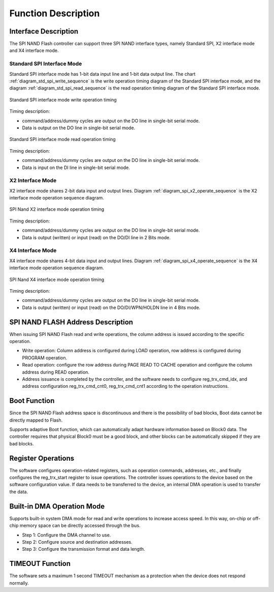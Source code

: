Function Description
~~~~~~~~~~~~~~~~~~~~

Interface Description
^^^^^^^^^^^^^^^^^^^^^

The SPI NAND Flash controller can support three SPI NAND interface types, namely Standard SPI, X2 interface mode and X4 interface mode.

Standard SPI Interface Mode
'''''''''''''''''''''''''''

Standard SPI interface mode has 1-bit data input line and 1-bit data output line. The chart :ref:`diagram_std_spi_write_sequence` is the write operation timing diagram of the Standard SPI interface mode, and the diagram :ref:`diagram_std_spi_read_sequence` is the read operation timing diagram of the Standard SPI interface mode.

.. _diagram_std_spi_write_sequence:
.. figure:: ../../../../media/image17.png
	:align: center

	Standard SPI interface mode write operation timing

Timing description:

- command/address/dummy cycles are output on the DO line in single-bit serial mode.

- Data is output on the DO line in single-bit serial mode.

.. _diagram_std_spi_read_sequence:
.. figure:: ../../../../media/image19.png
	:align: center

	Standard SPI interface mode read operation timing

Timing description:

- command/address/dummy cycles are output on the DO line in single-bit serial mode.

- Data is input on the DI line in single-bit serial mode.

X2 Interface Mode
'''''''''''''''''

X2 interface mode shares 2-bit data input and output lines. Diagram :ref:`diagram_spi_x2_operate_sequence` is the X2 interface mode operation sequence diagram.

.. _diagram_spi_x2_operate_sequence:
.. figure:: ../../../../media/image21.png
	:align: center

	SPI Nand X2 interface mode operation timing

Timing description:

- command/address/dummy cycles are output on the DO line in single-bit serial mode.

- Data is output (written) or input (read) on the DO/DI line in 2 Bits mode.

X4 Interface Mode
'''''''''''''''''

X4 interface mode shares 4-bit data input and output lines. Diagram :ref:`diagram_spi_x4_operate_sequence` is the X4 interface mode operation sequence diagram.

.. _diagram_spi_x4_operate_sequence:
.. figure:: ../../../../media/image24.png
	:align: center

	SPI Nand X4 interface mode operation timing

Timing description:

- command/address/dummy cycles are output on the DO line in single-bit serial mode.

- Data is output (written) or input (read) on the DO/DI/WPN/HOLDN line in 4 Bits mode.

SPI NAND FLASH Address Description
^^^^^^^^^^^^^^^^^^^^^^^^^^^^^^^^^^

When issuing SPI NAND Flash read and write operations, the column address is issued according to the specific operation.

- Write operation: Column address is configured during LOAD operation, row address is configured during PROGRAM operation.

- Read operation: configure the row address during PAGE READ TO CACHE operation and configure the column address during READ operation.

- Address issuance is completed by the controller, and the software needs to configure reg_trx_cmd_idx, and address configuration reg_trx_cmd_cnt0, reg_trx_cmd_cnt1 according to the operation instructions.

Boot Function
^^^^^^^^^^^^^

Since the SPI NAND Flash address space is discontinuous and there is the possibility of bad blocks, Boot data cannot be directly mapped to Flash.

Supports adaptive Boot function, which can automatically adapt hardware information based on Block0 data. The controller requires that physical Block0 must be a good block, and other blocks can be automatically skipped if they are bad blocks.

Register Operations
^^^^^^^^^^^^^^^^^^^

The software configures operation-related registers, such as operation commands, addresses, etc., and finally configures the reg_trx_start register to issue operations. The controller issues operations to the device based on the software configuration value. If data needs to be transferred to the device, an internal DMA operation is used to transfer the data.

Built-in DMA Operation Mode
^^^^^^^^^^^^^^^^^^^^^^^^^^^

Supports built-in system DMA mode for read and write operations to increase access speed. In this way, on-chip or off-chip memory space can be directly accessed through the bus.

- Step 1: Configure the DMA channel to use.

- Step 2: Configure source and destination addresses.

- Step 3: Configure the transmission format and data length.

TIMEOUT Function
^^^^^^^^^^^^^^^^

The software sets a maximum 1 second TIMEOUT mechanism as a protection when the device does not respond normally.

